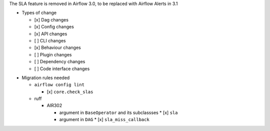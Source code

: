 The SLA feature is removed in Airflow 3.0, to be replaced with Airflow Alerts in 3.1

* Types of change

  * [x] Dag changes
  * [x] Config changes
  * [x] API changes
  * [ ] CLI changes
  * [x] Behaviour changes
  * [ ] Plugin changes
  * [ ] Dependency changes
  * [ ] Code interface changes

.. List the migration rules needed for this change (see https://github.com/apache/airflow/issues/41641)

* Migration rules needed

  * ``airflow config lint``

    * [x] ``core.check_slas``

  * ruff

    * AIR302

      * argument in ``BaseOperator`` and its subclassses
        * [x] ``sla``

      * argument in ``DAG``
        * [x] ``sla_miss_callback``
